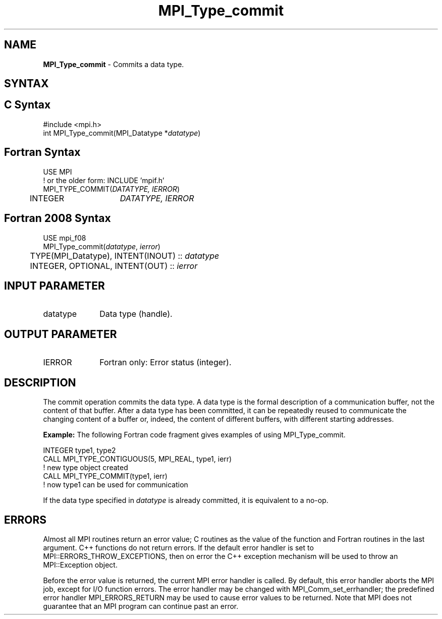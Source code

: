 .\" -*- nroff -*-
.\" Copyright 2010 Cisco Systems, Inc.  All rights reserved.
.\" Copyright 2006-2008 Sun Microsystems, Inc.
.\" Copyright (c) 1996 Thinking Machines Corporation
.\" $COPYRIGHT$
.TH MPI_Type_commit 3 "Mar 31, 2022" "4.1.3" "Open MPI"
.SH NAME
\fBMPI_Type_commit\fP \- Commits a data type.

.SH SYNTAX
.ft R
.SH C Syntax
.nf
#include <mpi.h>
int MPI_Type_commit(MPI_Datatype *\fIdatatype\fP)

.fi
.SH Fortran Syntax
.nf
USE MPI
! or the older form: INCLUDE 'mpif.h'
MPI_TYPE_COMMIT(\fIDATATYPE, IERROR\fP)
	INTEGER	\fIDATATYPE, IERROR\fP

.fi
.SH Fortran 2008 Syntax
.nf
USE mpi_f08
MPI_Type_commit(\fIdatatype\fP, \fIierror\fP)
	TYPE(MPI_Datatype), INTENT(INOUT) :: \fIdatatype\fP
	INTEGER, OPTIONAL, INTENT(OUT) :: \fIierror\fP

.fi
.SH INPUT PARAMETER
.ft R
.TP 1i
datatype
Data type (handle).

.SH OUTPUT PARAMETER
.ft R
.TP 1i
IERROR
Fortran only: Error status (integer).

.SH DESCRIPTION
.ft R
The commit operation commits the data type. A data type is the formal description of a communication buffer, not the content of that buffer. After a data type has been committed, it can be repeatedly reused to communicate the changing content of a buffer or, indeed, the content of different buffers, with different starting addresses.
.sp
\fBExample:\fP The following Fortran code fragment gives examples of using MPI_Type_commit.
.sp
.nf
    INTEGER type1, type2
    CALL MPI_TYPE_CONTIGUOUS(5, MPI_REAL, type1, ierr)
                  ! new type object created
    CALL MPI_TYPE_COMMIT(type1, ierr)
                  ! now type1 can be used for communication
.fi
.sp
If the data type specified in \fIdatatype\fP is already committed, it is equivalent to a no-op.

.SH ERRORS
Almost all MPI routines return an error value; C routines as the value of the function and Fortran routines in the last argument. C++ functions do not return errors. If the default error handler is set to MPI::ERRORS_THROW_EXCEPTIONS, then on error the C++ exception mechanism will be used to throw an MPI::Exception object.
.sp
Before the error value is returned, the current MPI error handler is
called. By default, this error handler aborts the MPI job, except for I/O function errors. The error handler may be changed with MPI_Comm_set_errhandler; the predefined error handler MPI_ERRORS_RETURN may be used to cause error values to be returned. Note that MPI does not guarantee that an MPI program can continue past an error.

